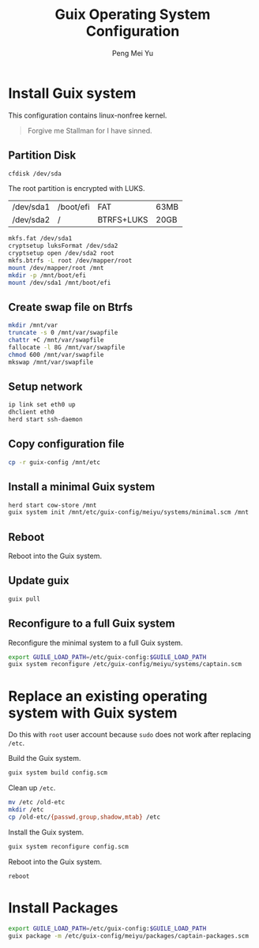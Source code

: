 #+Title: Guix Operating System Configuration
#+Author: Peng Mei Yu
#+Copyright: Copyright 2018-2020 Peng Mei Yu
#+License: GPLv3


* Install Guix system

  This configuration contains linux-nonfree kernel.

  #+BEGIN_QUOTE
    Forgive me Stallman for I have sinned.
  #+END_QUOTE

** Partition Disk

   #+begin_src sh
     cfdisk /dev/sda
   #+end_src

   The root partition is encrypted with LUKS.
   #+NAME: partition-table
   | /dev/sda1 | /boot/efi | FAT        | 63MB |
   | /dev/sda2 | /         | BTRFS+LUKS | 20GB |

   #+begin_src sh
     mkfs.fat /dev/sda1
     cryptsetup luksFormat /dev/sda2
     cryptsetup open /dev/sda2 root
     mkfs.btrfs -L root /dev/mapper/root
     mount /dev/mapper/root /mnt
     mkdir -p /mnt/boot/efi
     mount /dev/sda1 /mnt/boot/efi
   #+end_src

** Create swap file on Btrfs

   #+begin_src sh
     mkdir /mnt/var
     truncate -s 0 /mnt/var/swapfile
     chattr +C /mnt/var/swapfile
     fallocate -l 8G /mnt/var/swapfile
     chmod 600 /mnt/var/swapfile
     mkswap /mnt/var/swapfile
   #+end_src

** Setup network

   #+begin_src sh
     ip link set eth0 up
     dhclient eth0
     herd start ssh-daemon
   #+end_src

** Copy configuration file

   #+begin_src sh
     cp -r guix-config /mnt/etc
   #+end_src

** Install a minimal Guix system

   #+begin_src sh
     herd start cow-store /mnt
     guix system init /mnt/etc/guix-config/meiyu/systems/minimal.scm /mnt
   #+end_src

** Reboot

   Reboot into the Guix system.

** Update guix

   #+begin_src sh
     guix pull
   #+end_src

** Reconfigure to a full Guix system

   Reconfigure the minimal system to a full Guix system.
   #+begin_src sh
     export GUILE_LOAD_PATH=/etc/guix-config:$GUILE_LOAD_PATH
     guix system reconfigure /etc/guix-config/meiyu/systems/captain.scm
   #+end_src

* Replace an existing operating system with Guix system

  Do this with =root= user account because ~sudo~ does not work after
  replacing ~/etc~.

  Build the Guix system.
  #+begin_src sh
    guix system build config.scm
  #+end_src

  Clean up ~/etc~.
  #+begin_src sh
    mv /etc /old-etc
    mkdir /etc
    cp /old-etc/{passwd,group,shadow,mtab} /etc
  #+end_src

  Install the Guix system.
  #+begin_src sh
    guix system reconfigure config.scm
  #+end_src

  Reboot into the Guix system.
  #+begin_src sh
    reboot
  #+end_src

* Install Packages

  #+begin_src sh
    export GUILE_LOAD_PATH=/etc/guix-config:$GUILE_LOAD_PATH
    guix package -m /etc/guix-config/meiyu/packages/captain-packages.scm
  #+end_src
